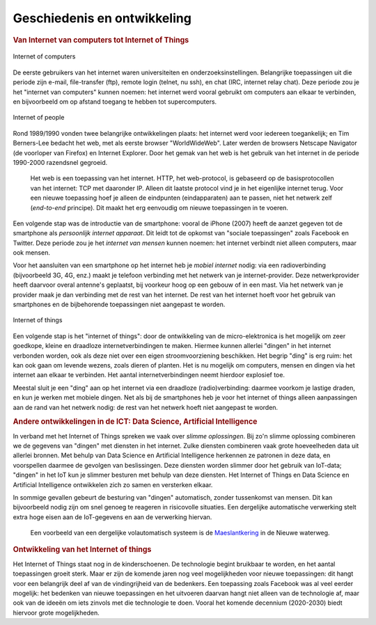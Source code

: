 Geschiedenis en ontwikkeling
============================

.. bij de inleiding.

.. rubric:: Van Internet van computers tot Internet of Things

.. figure:: images/internet-of-computers.png
   :width: 400px
   :align: center

   Internet of computers

De eerste gebruikers van het internet waren universiteiten en onderzoeksinstellingen.
Belangrijke toepassingen uit die periode zijn e-mail, file-transfer (ftp),
remote login (telnet, nu ssh), en chat (IRC, internet relay chat).
Deze periode zou je het "internet van computers" kunnen noemen:
het internet werd vooral gebruikt om computers aan elkaar te verbinden,
en bijvoorbeeld om op afstand toegang te hebben tot supercomputers.

.. figure:: images/internet-of-people.png
   :width: 400px
   :align: center

   Internet of people

Rond 1989/1990 vonden twee belangrijke ontwikkelingen plaats:
het internet werd voor iedereen toegankelijk;
en Tim Berners-Lee bedacht het web, met als eerste browser "WorldWideWeb".
Later werden de browsers Netscape Navigator (de voorloper van Firefox) en Internet Explorer.
Door het gemak van het web is het gebruik van het internet in de periode 1990-2000 razendsnel gegroeid.

  Het web is een toepassing van het internet.
  HTTP, het web-protocol, is gebaseerd op de basisprotocollen van het internet: TCP met daaronder IP.
  Alleen dit laatste protocol vind je in het eigenlijke internet terug.
  Voor een nieuwe toepassing hoef je alleen de eindpunten (eindapparaten) aan te passen,
  niet het netwerk zelf (*end-to-end* principe).
  Dit maakt het erg eenvoudig om nieuwe toepassingen in te voeren.

Een volgende stap was de introductie van de smartphone:
vooral de iPhone (2007) heeft de aanzet gegeven tot de smartphone als *persoonlijk internet apparaat*.
Dit leidt tot de opkomst van "sociale toepassingen" zoals Facebook en Twitter.
Deze periode zou je het *internet van mensen* kunnen noemen:
het internet verbindt niet alleen computers, maar ook mensen.

Voor het aansluiten van een smartphone op het internet heb je *mobiel internet* nodig:
via een radioverbinding (bijvoorbeeld 3G, 4G, enz.) maakt je telefoon verbinding met het netwerk van je internet-provider.
Deze netwerkprovider heeft daarvoor overal antenne's geplaatst, bij voorkeur hoog op een gebouw of in een mast.
Via het netwerk van je provider maak je dan verbinding met de rest van het internet.
De rest van het internet hoeft voor het gebruik van smartphones en de bijbehorende toepassingen niet aangepast te worden.

.. figure:: images/internet-of-things.png
   :width: 400px
   :align: center

   Internet of things

Een volgende stap is het "internet of things":
door de ontwikkeling van de micro-elektronica is het mogelijk om zeer goedkope,
kleine en draadloze internetverbindingen te maken.
Hiermee kunnen allerlei "dingen" in het internet verbonden worden,
ook als deze niet over een eigen stroomvoorziening beschikken.
Het begrip "ding" is erg ruim: het kan ook gaan om levende wezens, zoals dieren of planten.
Het is nu mogelijk om computers, mensen en dingen via het internet aan elkaar te verbinden.
Het aantal internetverbindingen neemt hierdoor explosief toe.

Meestal sluit je een "ding" aan op het internet via een draadloze (radio)verbinding:
daarmee voorkom je lastige draden, en kun je werken met mobiele dingen.
Net als bij de smartphones heb je voor het internet of things alleen aanpassingen aan de rand van het netwerk nodig:
de rest van het netwerk hoeft niet aangepast te worden.

.. rubric:: Andere ontwikkelingen in de ICT: Data Science, Artificial Intelligence

In verband met het Internet of Things spreken we vaak over *slimme oplossingen*.
Bij zo'n slimme oplossing combineren we de gegevens van "dingen" met diensten in het internet.
Zulke diensten combineren vaak grote hoeveelheden data uit allerlei bronnen.
Met behulp van Data Science en Artificial Intelligence herkennen ze patronen in deze data,
en voorspellen daarmee de gevolgen van beslissingen.
Deze diensten worden slimmer door het gebruik van IoT-data;
"dingen" in het IoT kun je slimmer besturen met behulp van deze diensten.
Het Internet of Things en Data Science en Artificial Intelligence ontwikkelen zich zo samen en versterken elkaar.

In sommige gevallen gebeurt de besturing van "dingen" automatisch, zonder tussenkomst van mensen.
Dit kan bijvoorbeeld nodig zijn om snel genoeg te reageren in risicovolle situaties.
Een dergelijke automatische verwerking stelt extra hoge eisen aan de IoT-gegevens en aan de verwerking hiervan.

  Een voorbeeld van een dergelijke volautomatisch systeem is de `Maeslantkering <https://nl.wikipedia.org/wiki/Maeslantkering>`_ in de Nieuwe waterweg.

.. rubric:: Ontwikkeling van het Internet of things

Het Internet of Things staat nog in de kinderschoenen.
De technologie begint bruikbaar te worden, en het aantal toepassingen groeit sterk.
Maar er zijn de komende jaren nog veel mogelijkheden voor nieuwe toepassingen:
dit hangt voor een belangrijk deel af van de vindingrijheid van de bedenkers.
Een toepassing zoals Facebook was al veel eerder mogelijk:
het bedenken van nieuwe toepassingen en het uitvoeren daarvan hangt niet alleen van de technologie af,
maar ook van de ideeën om iets zinvols met die technologie te doen.
Vooral het komende decennium (2020-2030) biedt hiervoor grote mogelijkheden.
